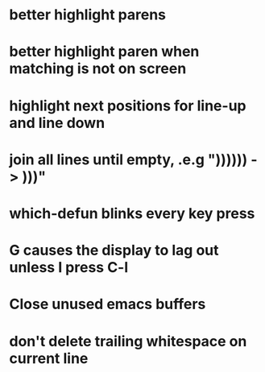 * better highlight parens
* better highlight paren when matching is not on screen
* highlight next positions for line-up and line down
* join all lines until empty, .e.g "))))\n)\n) -> )))"
* which-defun blinks every key press
* G causes the display to lag out unless I press C-l
* Close unused emacs buffers
* don't delete trailing whitespace on current line
